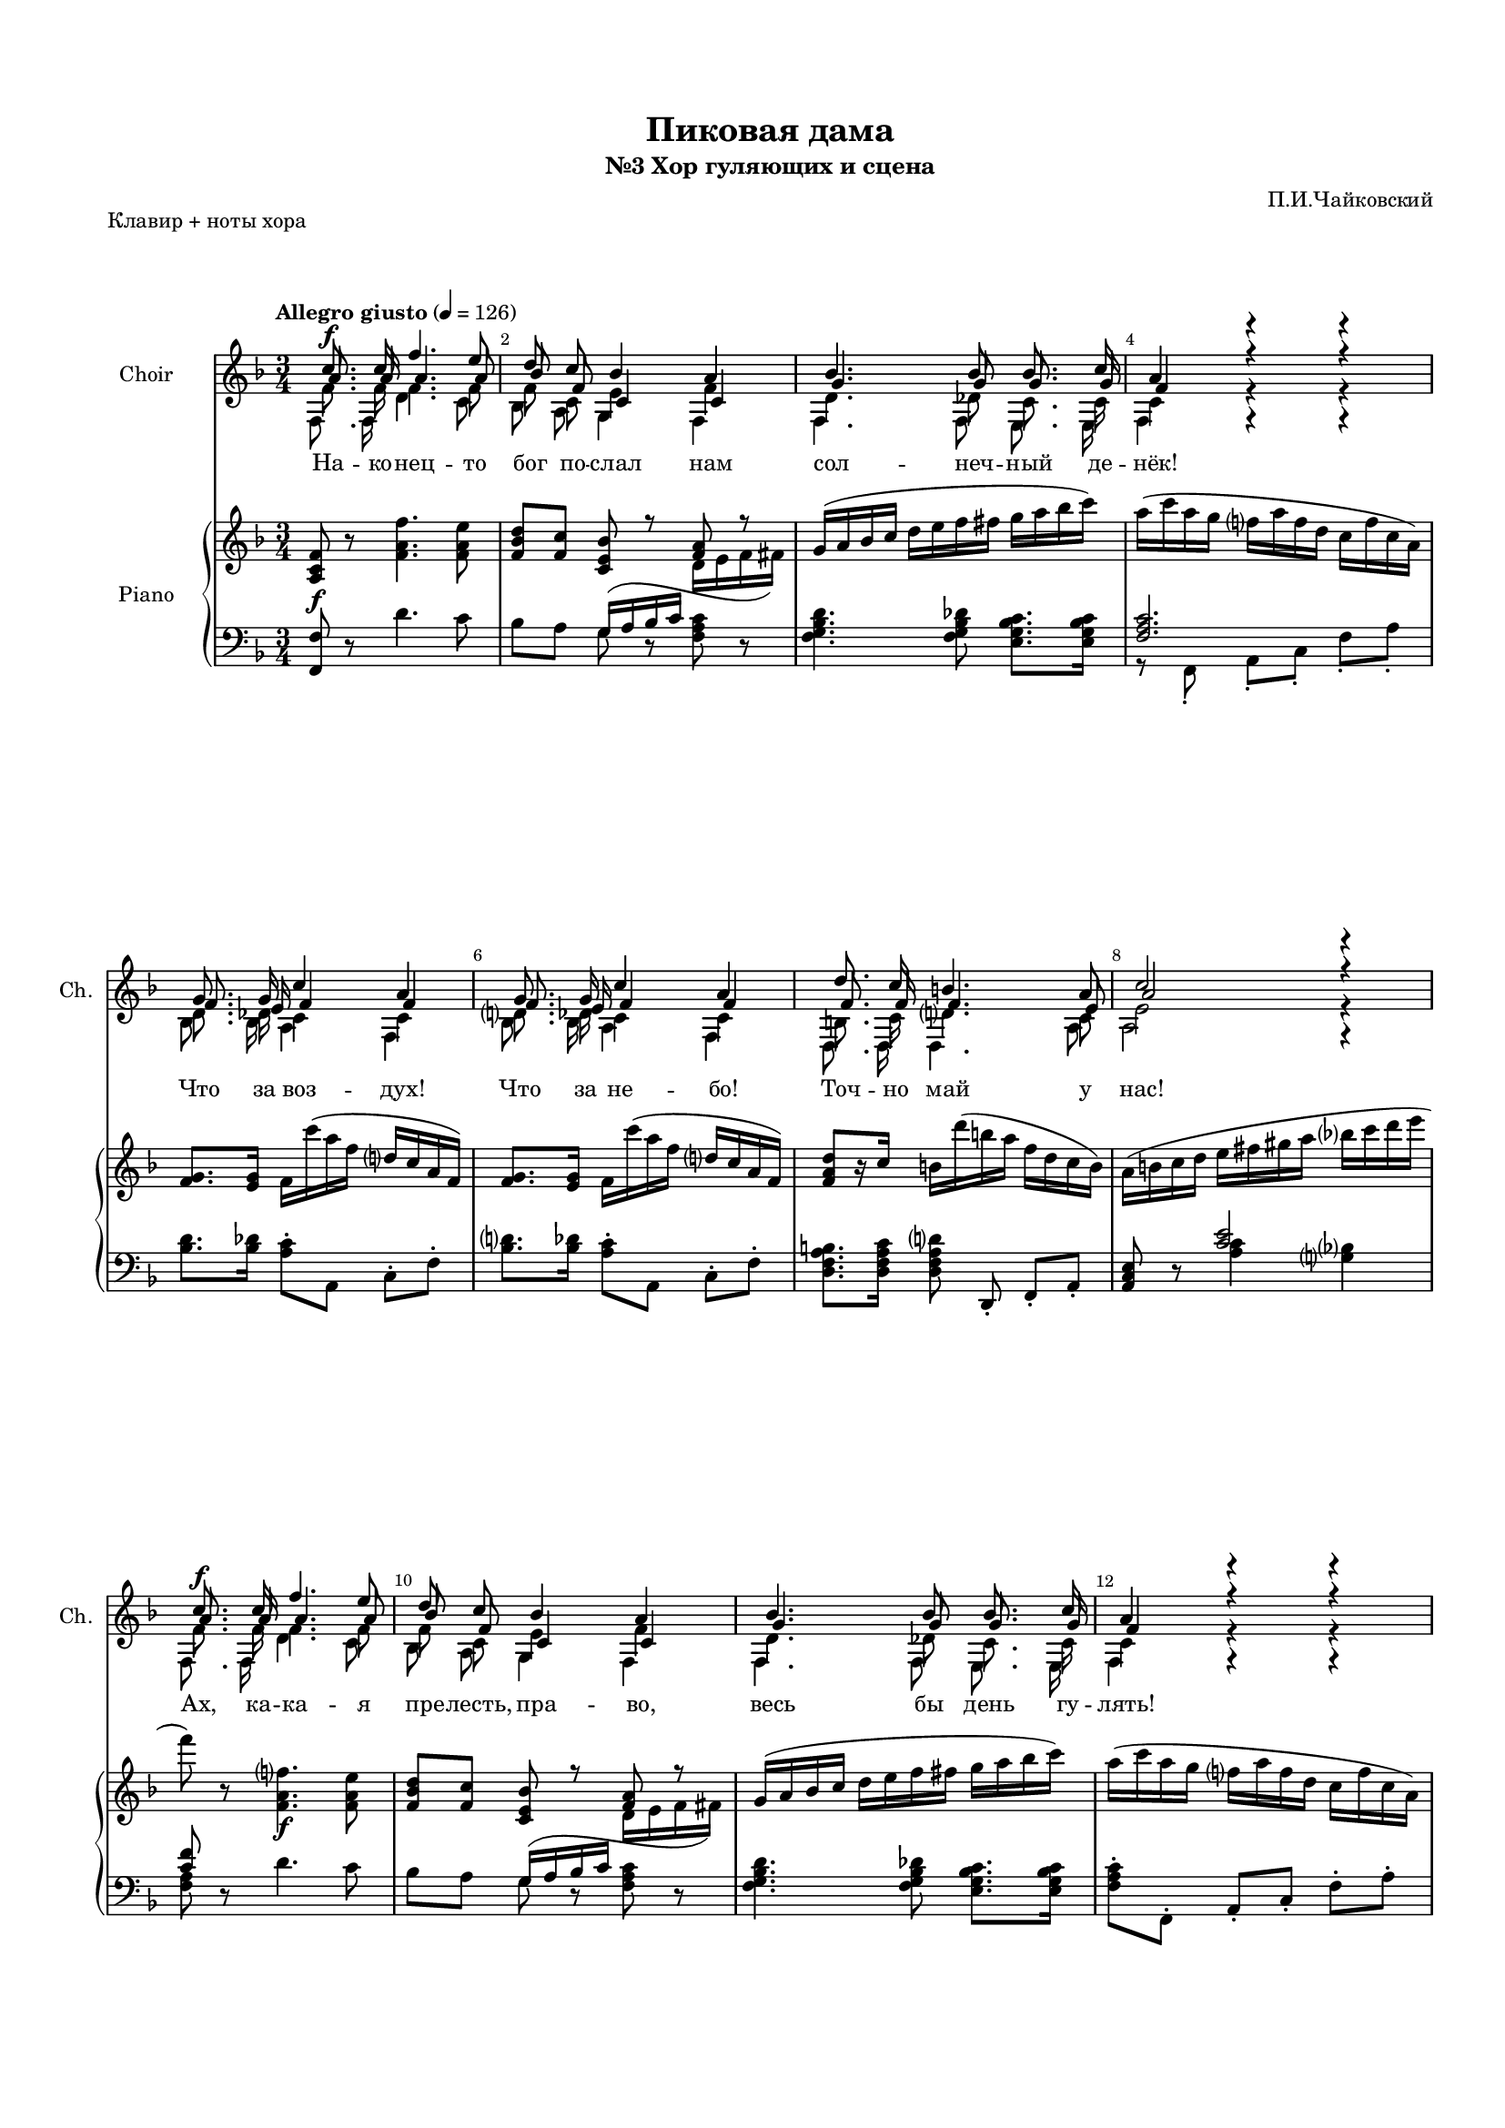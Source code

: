 \version "2.18.2"

% закомментируйте строку ниже, чтобы получался pdf с навигацией
#(ly:set-option 'point-and-click #f)
#(ly:set-option 'midi-extension "mid")
#(set-default-paper-size "a4")
#(set-global-staff-size 15)

\header {
  title = "Пиковая дама"
  subtitle = "№3 Хор гуляющих и сцена"
  composer = "П.И.Чайковский"
  % Удалить строку версии LilyPond 
  tagline = ##f
}


%make visible number of every 2-nd bar
secondbar = {
  \override Score.BarNumber.break-visibility = #end-of-line-invisible
  \set Score.barNumberVisibility = #(every-nth-bar-number-visible 2)
}

globalcommon = {
  \autoBeamOff
  \set Score.skipBars = ##t
  \secondbar
}

global = {
  \key f \major
  \globalcommon
}

toLeft = { \change Staff = "pianoLeft" \voiceOne }
toRight = { \change Staff = "pianoRight" \voiceTwo }

%use this as temporary line break
abr = { \break }


% uncommend next line when finished
abr = {}

%once hide accidental (runaround for cadenza
nat = { \once \hide Accidental }

iL = { \override Lyrics.LyricText #'font-shape = #'italic }
nL = { \revert Lyrics.LyricText #'font-shape }

% хитровыгнутая лига
sl= { \shape #'((0 . 0) (1 . 1) (-1 . -9) (-0.7 . -5)) Slur }

s_common =  \relative c'' {
  c8.\f c16 f4. e8 |
  d c bes4 a |
  bes4. bes8 bes8. c16 | 
  a4 r r |
  g8. g16 c4 a |
  g8. g16 c4 a | 
  d8. c16 b4. a8 |
  c2 r4 |
  c8.\f c16 f4. e8 | 
  d8 c bes4 a |
  bes4. bes8 bes8. c16 |
  a4 r r | 
  a8. a16 a8 a b b |
  c8.([ b16]) a4 r |
  c8. c16 c8 c d d | 
  e8.([ d16)] c8 r <d g>4~\ff |
  q8. c16 c8 d e r |
  <e g>4( <d f>) <cis e> | 
  d8 c bes a g fis |
  g8. a16 bes2 |
  c8. g16 a4. g8 | \abr
  f4
}

a_common = \relative c'' {
  a8. a16 a4. a8 |
  bes f c4 c |
  g'4. g8 g8. g16 | 
  f4 r r |
  f8. e16 f4 f |
  f8. e16 f4 f | 
  f8. f16 f4. e8 |
  a2 r4 |
  a8. a16 a4. a8 |
  bes8 f c4 c |
  g'4. g8 g8. g16 |
  f4 r r |
  f8. f16 fis8 fis gis gis |
  a8.( gis16) a4 r |
  e8. e16 f8 f f f |
  c'8.( b16) a8 r g4~ |
  g8. <g a>16 q8 <g b>8 <g c> r |
  bes4( a) g |
  a8 a g fis g fis |
  g8. fis16 g2 |
  f8. f16 f4 e |
  f4
}

t_common = \relative c' {
  \tag #'choir {f8.\f} \tag #'combine f8. f16 f4. f8 |
  f c e4 f |
  d4. des8 c8. c16 |
  c4 r r |
  d8. des16 c4 c |
  d8. des16 c4 c |
  b8. c16 d4. c8 |
  e2 r4 |
  \tag #'choir {f8.\f} \tag #'combine f8. f16 f4. f8 |
  f c e4 f |
  d4. des8 c8. c16 |
  c4 r r |
  f8. f16 e8 e d d |
  c8.( d16) e4 r |
  c8. c16 c8 c b b |
  a8.( b16) c8 r \tag #'choir {<b d>4~\ff} \tag #'combine <b d>4~ |
  q8. <a c>16 q8 <b d> <c e> r |
  <e g>4( <d f>) <cis e> |
  d8 es d c d es |
  d8. <c d>16 <bes d>2 |
  c8. c16 c4 c |
  f,
}

b_common = \relative c {
  f8. f16 d'4. c8 |
  bes a g4 f |
  f4. f8 e8. e16 |
  f4 r r |
  bes8. bes16 a4 f |
  bes8. bes16 a4 f |
  d8. d16 d4. a'8 |
  a2 r4 |
  f8. f16 d'4. c8 |
  bes8 a g4 f |
  f4. f8 e8. e16 |
  f4 r r |
  d'8. d16 c8 c b b |
  a8.( b16) c4 r |
  a8. a16 as8 as g g |
  fis8.( gis16) a8 r <f g>4~ |
  q8. <e g>16 q8 <d g>8 <c g'> r |
  <cis bes'>4( <d a'>) <e g> |
  <f a>8 <fis a> g a bes c |
  bes8. a16 g2 |
  a8. bes16 c4 c |
  f,
}

commonl = \lyricmode {
  На -- ко -- нец -- то бог по -- слал нам сол -- неч -- ный де -- нёк!
  Что за воз -- дух! Что за не -- бо!
  Точ -- но май у нас!
  Ах, ка -- ка -- я пре -- лесть, пра -- во, весь бы день гу -- лять!
  Дня та -- ко -- го не до -- ждать -- ся,
  дня та -- ко -- го не до -- ждать -- ся дол -- го нам о -- пять,
  дня __ та -- ко -- го не до -- ждать -- ся дол -- го нам,
  дол -- го нам о -- пять!
  
}

s_I = \relative c'' {
  \time 3/4
  \tempo "Allegro giusto" 4=126
  \global
  \dynamicUp
  \s_common r4 r |
  R2. |
  a4.\mf^\markup\italic"(Барышни)" e'8 d a | \abr
  R2. |
  a4. e'8 d a |
  a2\f b4 | \abr
  c4( a) b |
  c( cis) d |
  e cis d | \abr
  R2. |
  a4.\mf e'8 d a |
  r4 r a8 a | \abr
  a4. e'8 d4 |
  a2\f b4 |
  c8 c a4 b | \abr
  c8\cresc c d4 e |
  es2. |
  e8\f e g c, d d |
  f b, c c d e | \abr
  e4. c8 b r |
  R2. |
  c8 c e a, b b |
  d g, a a b c | \abr
  c4. a8 g r |
  R2. |
  f8\p g a4 d, |
  g8\cresc a b4 e, | \abr
  a8 b c4 f, |
  b8 c d4 g, |
  c8 d e4 c | \abr
  c8 d e4 c |
  <c e>8\f <d f> <e g>4 <c e>8 r |
  <c e> <d f> <e g>4 <c e>8 r | \abr
  <c e>\ff <d f> <e g> <c e> <d f> <e g> |
  <c e> <d f> <e g> < c e> <d f> <e g> |
  R2. |
  R2. | \abr
  
  \s_common \bar "|."
}

a_I = \relative c'' {
  \global
  \dynamicDown
  \a_common r4 r |
  r4 a,8\mf^\markup\italic"(Старухи)" a a a |
  cis4( a) a' |
  r a,8 a a a |
  cis4( a a') |
  f8 f fis4 gis |
  a8 a fis fis gis gis |
  a4 a a8 a |
  a a a4 a |
  r a,8\mf a a a |
  cis4( a) a' |
  r a,8 a a a |
  cis4( a a') |
  f8 f fis4 gis |
  a8 a fis fis gis gis |
  a a b b c c |
  c2. |
  c8 c e a, b b |
  d g, a a b c |
  c4. a8 g r |
  R2. |
  a8 a c f, g g |
  b e, f f g a |
  a4. f8 e r |
  R2. |
  d8 e f4 d |
  e8 f g4 e |
  f8 g a4 f |
  g8 a b4 g |
  <g bes>8 q q4 q |
  q8 q q4 q |
  q8 q q4 q8 r |
  q8 q q4 q8 r |
  q8 q q q q q |
  q q q q q q |
  R2. |
  R2. |
  \a_common
}

femalevoices = << \new Voice="soprano" { \voiceOne \s_I }
                  \new Voice="alto" { \voiceThree \a_I } >>


t_I = \relative c' {
  \global
  \dynamicDown
  \t_common r4 r |
  R2. |
  \tag #'choir {a8.\mf_\markup\italic"(Молодые люди)"} \tag #'combine a8._\markup\italic"(Молодые люди)" a16 b8 cis d d |
  R2. |
  a8. a16 b8 cis d4 |
  r \tag #'choir {e8\f} \tag #'combine e8 e e e |
  e2 e4 |
  e4. e8 d d |
  cis4( e d) |
  R2. |
  \tag #'choir {a8.\mf} \tag #'combine a8. a16 b8 cis d d |
  R2. |
  a8. a16 b8 cis d4 |
  r \tag #'choir {e8\f} \tag #'combine e8 e e e |
  e2 e4 |
  e4( f) g |
  as\f( g) fis |
  g4 r r |
  R2. |
  \tag #'choir {c,8\f} \tag #'combine c,8 c' e a, b b |
  d g, a a b c |
  c4. c8 b8 r |
  R2. |
  a8 a c f, g g |
  b e, f f g a |
  a4. f8 g[( a]) |
  \tag #'choir {b4.\p} \tag #'combine b4. g8 a b |
  c4. a8 b c |
  d4. b8 c d |
  e4 r8 c c d |
  e4( e8) c c d |
  \tag #'choir {<c e>4~\f} \tag #'combine <c e>4~ q8 q q <d f> |
  <e g>4 r8 <c e> q <d f> |
  \tag #'choir {<e g>8\ff} \tag #'combine <e g>8 <d f> <c e> <e g> < d f> <c e> |
  <e g> <d f> <c e> <e g> <d f> <c e>|
  R2. |
  R2. |
  \t_common
}


b_I = \relative c {
  \global
  \dynamicDown
  \b_common r4 r |
  a'8\mf_\markup\italic"(Старики)" a g4 f |
  e( g) f |
  a8 a g4 f |
  e( g f) |
  d'8 d c4 b |
  a( c) b |
  a8 a g4 f |
  e( g f) |
  a8\mf a g4 f |
  e( g) f |
  a8 a g4 f |
  e( g f) |
  d'8 d c4 b |
  a( c ) b |
  a8 a as4 g |
  fis( g) as |
  g4 r r |
  R2.
  a8 a c f, g g |
  b e, f f g a |
  a4. a8 g r |
  R2.
  f8 f a d, e e |
  g cis, d d e f |
  f4. d8 e[( f]) |
  g4. e8 f g |
  a4. f8 g a |
  b4. g8 a b |
  c4 r8 <g bes>8 q q |
  q4~ q8 q q q  |
  q4~ q8 q q q |
  q4 r8 q q q |
  q q q q q q |
  q q q q q q |
  R2. |
  R2. |
  \b_common
}

malevoices = << \new Voice="tenor" { \voiceTwo \t_I }
                  \new Voice="bass" { \voiceFour \b_I } >>

l_s = \lyricmode {
  Что за ра -- дость!
  Что за сча -- стье!
  Как от -- рад -- но, как от -- рад -- но жить!
  Как при -- ят -- но в_Лет -- ний
  сад хо -- дить, пре -- лесть, как при -- ят -- но
  в_Лет -- ний сад хо -- дить! По -- смо -- три -- те, по -- смо -- три -- те,
  ско -- лько мо -- ло -- дых лю -- дей,
  и во -- ен -- ных, и граж -- дан -- ских бро -- дит мно -- го
  вдоль ал -- лей, по -- смо -- три -- те, по -- смо -- три -- те,
  как тут мно -- го бро -- дит вся -- ких, и во  -- ен -- ных,
  и граж -- дан -- ских. Как и -- зя -- щны, как пре -- крас -- ны,
  как кра -- си -- вы, по -- смо -- три -- те, по -- смо -- три -- те!
}

skipcommon = \lyricmode { \repeat unfold 76 \skip 1 }
skipverse = \lyricmode { \repeat unfold 111 \skip 1 }

l_a = \lyricmode {
  \skipcommon
  Пре -- жде лу -- чше жи -- ли,
  и та -- ки -- е дни __
  ка -- ждый год бы --
  ва -- ли ра -- нне -- ю ве -- сной, да, каж -- дый год бы -- ва -- ли!
  А те -- перь им в_ред -- кость сол -- ныш -- ко с_ут --
  ра __ ху -- же ста -- ло, пра -- во, ху -- же ста -- ло,
  пра -- во, у -- ми -- рать по -- ра!
  Пре -- жде, пра -- во, бы -- ло луч -- ше, бы -- ло ве -- се -- 
  ле -- е жить, нам и сол -- ныш -- ко на не -- бе не бы -- ло в_ди --
  ко -- вин -- ку, пре -- жде, пра -- во, луч -- ше бы -- ло
  и жи -- ло -- ся ве -- се -- ле -- е, пре -- жде, пра -- во,
  лучш -- ше бы -- ло и жи -- ло -- ся ве -- се -- ле -- е,
  нам и солн -- це не в_ди -- ко -- вин -- ку бы -- ва -- ло!
  
}

l_t = \lyricmode {
  \skipcommon
  Солн -- це, не -- бо, воз -- дух,
  со -- ло -- вья на -- пев и ру -- мя -- нец
  яр -- кий на ла -- ни -- тах дев __
  то ве -- сна да -- ру -- ет,
  с_не -- ю и лю -- бовь сла -- дост -- но вол -- ну -- ет
  мо -- ло -- ду -- ю кровь!
  Не -- бо, солн -- це, воз -- дух чи -- стый, слад -- кий со -- ловь -- я на -- пев,
  ра -- дость жиз -- ни и ру -- мя -- нец а -- лый на ла -- ни -- тах дев
  то да -- ры вес -- ны пре -- кра -- сной, то да -- ры вес -- ны!
  Счаст -- ли -- вый день, пре -- крас -- ный день! Как хо -- ро -- шо!
  О, ра -- дость, нам вес -- на лю -- бовь и сча -- сти -- е при -- но -- сит!
}

l_b = \lyricmode {
  \skipcommon
  Мно -- го лет не ви -- дим
  мы та -- ких день -- ков, а, бы -- ва -- ло,
  ча -- сто мы ви -- да -- ли их. __
  В_дни Е -- ли -- за -- ве -- ты чуд -- на -- я по --
  ра, __ луч -- ше бы -- ли ле -- то,
  о -- сень и вес -- на, __ вес -- на!
  Ох, уж мно -- го лет про -- шло, как не бы -- ло та -- ких день -- ков,
  а, бы -- ва -- ло, пре -- жде ча -- сто, ча -- сто мы ви -- да -- ли их.
  Дни Е -- ли -- за --
  ве -- ты что за чуд -- на -- я по -- ра!
  Ах, в_ста -- ри -- ну жи -- ло -- ся луч -- ше, ве -- се -- лей.
  Та -- ких ве -- сен -- них, яс -- ных дней дав -- но уж не бы -- ва -- ло!
}

pianoR = \relative c' {
  \key f \major
  \tempo "Allegro giusto" 4=126
  \time 3/4
  <a c f>8\f r <f' a f'>4. <f a e'>8 |
  <f bes d>8[ <f c'>] << { <c e bes'>8 r <f a>8 r } \\ 
                         { \toLeft \sl g,16 ( a bes c \toRight d e f fis ) } >> |
  g16( a bes c d e f fis g a bes c) | \abr
  a( c a g f a f d c f c a) |
  <f g>8. <e g>16 f c''( a f d c a f) |
  <f g>8. <e g>16 f c''( a f d c a f) | \abr
  <f a d>8[ r16 c'] b d'( b a f d c b) |
  a( b c d e fis gis a bes c d e |
  f8) r <f,, a f'>4.\f <f a e'>8 | \abr
  <f bes d>[ <f c'>] << { <c e bes'> r <f a> r} \\ 
                        {\toLeft \sl g,16(  a bes c \toRight d e f fis) } >> |
  g( a bes c d e f fis g a bes c) |
  a( c a g f a f d c f c a) | \abr
  <f a>8. q16 <fis a>8[ q] <gis b>[ q] |
  <a c>8. <gis b>16 a16( e a b c e a b |
  c8) r16 <e,, c'>16 <f c'>8[ q] <f b d> q | \abr
  << { <c' e>8. <b d>16 <a c>8 r s4 } \\{e8. e16 e( a c e g d b c) } >>
  d( e f g a c b d e f fis g) |
  g(\ff f g e) f( e f d) e( d e cis) | \abr
  d( d, a' c) bes( g) a( fis) g( d) fis( es) |
  g( e) fis( a) bes( a) g-. d-. bes-. a-. g-. d-. |
  r4 r <bes c e> | \abr
  
  r16\p a'''-. a( a,) r a-. a( a,) r a-. a( a,) |
  r\p a-. a( a') r a-. a( a') r a-. a( a') |
  r a-. a( a,) r a-. a( a,) r a-. a( a,) | \abr
  r a-. a( a') r a-. a( a') r a-. a( a') |
  r a-. a( a,) r a-. a( a,) r a-. a( a,) |
  r\mf a-. a( <f' a>) r e-. e( <fis a e'>) r e'-. e( <gis d' e>) | \abr
  r <a c e>-. q( e) r <fis, a e'>-. q( e) r <gis, d' e>-. q( e) |
  r <c' e a>-. q( a) r\> <e' a cis>-. q( cis) r <a' b d>-. q( d,) |
  r <a' cis e>-. q( e) r <e a cis>-. q( cis) r <a' d>-. q( d,) | \abr
  r\p a-. a( a') r a-. a( a') r a-. a( a') |
  r a-. a( a,) r a-. a( a,) r a-. a( a,) |
  r a-. a( a') r a-. a( a') r a-. a( a') \abr
  r a-. a( a,) r a-. a( a,) r a-. a( a,) |
  r\mf a-. a( <f' a>) r e-. e( <fis a e'>) r e'-. e( <gis d' e>) |
  r <a c e>-. q( e) r <fis, a e'>-. q( e) r <gis, d' e>-. q( e) | \abr
  r <c' e a>-. q( a) r <f' b d>-. q( d) r <c' e g>-. q( g) |
  r <es' as c>-. q( c) r <c es g>-. q( g) r <es fis c'>-. q( c) |
  << { \teeny <c'' e>8[ q] <e g>([ <a, c>)] <b d> q |
       <d f>[( <g, b>]) <a c>[ q] <b d> <c e>} \\
     { <e,, g c e>[ <c' e>] <e g>[( <a, c>]) <b d> q |
       <d f>([ <g, b>]) <a c>[ q] <b d> <c e> } >>  \abr
  << { <c' e>4. <a c>8( <g b>4~ | q8) s8 s2 } \\
     { <c, e>4. <a c>8( <g b>4~ | q8) <d' b' d> <c a' c>4( <b g' b>8 <a f' a>) } >>
  <a c>8[ q] <c e>([ <f, a>]) <g b> q |
  <b d>[( <e, g>]) <f a>[ q] <g b> <a c> | \abr
  <a c>4. <f a>8  <e g>4~ |
  q8 <b' g' b> <a f' a>4( <g e' g>8 <f d' f>) |
  f16(\pp d g e) a( f a f) d'( d, d' d,) |
  g(-\markup\italic"poco a poco crescendo" e a f) b( g b g) e'( e, e' e,) | \abr
  a( f b g) c( a c a) f'( f, f' f,) |
  b( g c a) d( b d b) g'( g, g' g,) |
  <bes c>( g <bes d> g) <bes e>( g <bes e> g) <bes c>( g <bes c> g) | \abr
  <bes c>( g <bes d> g) <bes e>( g <bes e> g) <bes c>( g <bes c> g) |
  <c e>( bes <d f> bes) <e g>( bes <e g> bes) <c e>( bes <d f> bes) |
  <c e>( bes <d f> bes) <e g>( bes <e g> bes) <c e>( bes <d f> bes) | \abr
  <c e>\f( bes <d f> bes) <e g>( bes <c e> bes) <d f>( bes <e g> bes) |
  <c e>( bes <d f> bes) <e g>( bes <c e> bes) <d f>( bes <e g> bes) |
  <c, e bes' c>8\ff q4 q q8 |
  q16( g' a bes c d e f g a bes c) | \abr
  
  f,8 r <f, a f'>4.\f <f a e'>8 |
  <f bes d>8[ <f c'>] << { <c e bes'>8 r <f a>8 r } \\ 
                         {\toLeft \sl g,16( a bes c \toRight d e f fis) } >> |
  g16( a bes c d e f fis g a bes c) |
  a( c a g f a f d c f c a) |  \abr
  <f g>8. <e g>16 f c''( a f d c a f) |
  <f g>8. <e g>16 f c''( a f d c a f) | 
  <f a d>8[ r16 c'] b d'( b a f d c b) | \abr
  a( b c d e fis gis a bes c d e |
  f8) r <f,, a f'>4.\f <f a e'>8 | 
  <f bes d>[ <f c'>] << { <c e bes'> r <f a> r} \\ 
                                     { \toLeft \sl g,16( a bes c \toRight d e f fis) } >> |\abr
  g( a bes c d e f fis g a bes c) |
  a( c a g f a f e d f c a) | 
  <f a>8. q16 <fis a>8[ q] <gis b>[ q] |\abr
  <a c>8. <gis b>16 a16( e a b c e a b |
  c8) r16 <e,, c'>16 <f c'>8[ q] <f b d> q |
  << { <c' e>8. <b d>16 <a c>8 r s4 } \\{e8. e16 e( a c e g d b c) } >> | \abr
  d( e f g a c b d e f fis g) |
  g(\ff f g e) f( e f d) e( d e cis) | 
  d( d, a' c) bes( g) a( fis) g( d) fis( es) |\abr
  g( e) fis( a) bes( a) g-. d-. bes-. a-. g-. d-. |
  r4 r <bes c e> | 
  <a c f>4 \bar "|."
  
}

pianoL = \relative c, {
  \key f \major
  
  <f f'>8 r d''4. c8 |
  bes[ a]  g8 r <f a c> r |
  <f g bes d>4. <f g bes des>8 <e g bes c>8. q16 | \abr
  << <f a c>2. \\ { r8 f,-. a-.[ c-.] f-. a-. } >>
  <bes d>8. <bes des>16 <a c>8-. a, c-.[ f-.] |
  <bes d>8. <bes des>16 <a c>8-. a, c-.[ f-.] | \abr
  < d f a b>8. <d f a c>16 \autoBeamOff <d f a d>8 d,-. \autoBeamOn f-.[ a-.] |
  <a c e>8 r << <c' e>2 \\ {<a c>4 <g bes> } >> |
  <<  <c f>8 \\ <f, a> >> r d'4. c8 | \abr
  
  bes[ a] g8 r <f a c> r |
  <f g bes d>4. <f g bes des>8 <e g bes c>8. q16 |
  <f a c>8-. f,-. a-.[ c-.] f-. a-. | \abr
  d8. d16 <c e>8[ q] <b d> q |
  <a c>8. <b d>16 <c e>8[ a] e c |
  a[ r16 <a' c>] <as c>8 q <g b>[ q] | \abr
  <fis a>8. <gis b>16 <a c>8[ <e e'>] <f f'> <d d'> |
  <b b'> <g g'> <e e'>[ <d d'>] <c c'> r |
  <cis a bes' cis>4 <d f a d> <e g cis e> | \abr
  <f a d f>8 <fis a d fis> <g d' g>[ <a d a'>] <bes d bes'> <c c'> |
  <bes d bes'>8. <a a'>16 <g g'>8[ <bes bes'>] <d d'> g |
  r4 r c, | \abr
  <f a c f>4 a'8 r a, r |
  a, a <g g'>4 <f f'> |
  <e a cis e>8 r << { b''8( cis d4) } \\ {<g, e'>4 f} >> | \abr
  a,8 a <g g'>4 <f f'> |
  <e a cis e>8 r << { b''8( cis d4) } \\ {<g, e'>4 f} >> |
  d8 d <c c'>4 <b b'> | \abr
  <a a'> <c c'> <b b'> |
  <a a'>8 q <g g'>4 <f f'> |
  <e e'> <g g'> <f f'> |\abr
  a8 a <g g'>4 <f f'> |
  <e a cis e>8 r << { b''8( cis d4) } \\ {<g, e'>4 f} >> |
  a,8 a <g g'>4 <f f'> | \abr
  <e a cis e>8 r << { b''8( cis d4) } \\ {<g, e'>4 f} >> |
  d8 d <c c'>4 <b b'> |
  <a a'> <c c'> <b b'> | \abr
  \dynamicUp <a a'>8\< q <as as'>4 <g g'> |
  <fis fis'>\f\> <g g'> <as as'>8 <as, as'> |
  \repeat tremolo 12 { g32\mf( g') } | \dynamicNeutral
  \repeat tremolo 12 { g,32( g') } \abr
  << { \acciaccatura g8( \voiceOne <a' c>8) q <c e>[ <f, a>] <g b> q }
     \new Voice {\voiceFour \teeny g,,2.:32} >>|
  << { \voiceOne <b'' d>8( <e, g>) <f a>[ q]( <g b> <a c>) }
     \new Voice {\voiceFour \teeny g,,2.:32} >>|
  << { \voiceOne <a'' c>2 <g b>4~ | q <f a>2 } 
     \new Voice { \voiceTwo b,4\rest g8 g\rest g4\rest | g8 g\rest g4\rest g8 g\rest }
     \new Voice {\voiceFour \teeny g,2.:32 g:32 } >>
  << { <f'' a>8 q <a c>[( <d, f>]) <e g> q }
     \new Voice {\voiceFour \teeny g,,2.:32} >>|
  << { <g'' b>8( <cis, e>) <d f>[ q]( <e g> <f a>) }
     \new Voice {\voiceFour \teeny g,,2.:32} >>|
  << { <f'' a>4~ q8 <d f> <e g>[ <f a>]} \new Voice { \acciaccatura g,8( \voiceTwo g2.) } >>
  << { < g' b>4~ q8 <e g> <f a>[ <g b>]} \new Voice { \acciaccatura g,8( \voiceTwo g2.) } >>
  << { <a' c>4~ q8 <f a> <g b>[ <a c>]} \new Voice { \acciaccatura g,8( \voiceTwo g2.) } >>
  << { <b' d>4~ q8 <g b> <a c>[ <b d>]} \new Voice { \acciaccatura g,8( \voiceTwo g2.) } >>
  << { <c' e>8 r r <bes c> q[ <bes d>]} 
     \new Voice { \voiceTwo g4. g8 g[ g]} 
     \new Voice {\voiceFour \teeny \repeat tremolo 12 { g,,32 g' } }>> \abr
  << { <bes' e>4. <bes c>8 q[ <bes d>]} 
     \new Voice { \voiceTwo g4. g8 g[ g]} 
     \new Voice {\voiceFour \teeny \repeat tremolo 12 { g,,32 g' } }>>
  << { <g' bes c e>4. q8 q[ <g bes d f>]} 
     \new Voice {\voiceFour \teeny \repeat tremolo 12 { g,,32 g' } }>>
  << { <g' bes e g>4. <g bes c e>8 q[ <g bes d f>]} 
     \new Voice {\voiceFour \teeny \repeat tremolo 12 { g,,32 g' } }>> \abr
  << { <g' bes e g>8 <g bes d f> <g bes c e>[ <g bes e g>] <g bes d f> <g bes c e>} 
     \new Voice {\voiceFour \teeny \repeat tremolo 12 { g,,32 g' } }>>
  << { <g' bes e g>8 <g bes d f> <g bes c e>[ <g bes e g>] <g bes d f> <g bes c e>} 
     \new Voice {\voiceFour \teeny \repeat tremolo 12 { g,,32 g' } }>>
  \oneVoice \repeat tremolo 12 { g,32 g' }
  g,8 r r4 <g' bes c e g>8 r |
  
  <f a c f'>8 r d''4. c8 |
  bes[ a]  g8 r <f a c> r |
  <f g bes d>4. <f g bes des>8 <e g bes c>8. q16 | 
  << <f a c>2. \\ { r8 f,-. a-.[ c-.] f-. a-. } >> \abr
  <bes d>8. <bes des>16 <a c>8-. a, c-.[ f-.] |
  <bes d>8. <bes des>16 <a c>8-. a, c-.[ f-.] | 
  < d f a b>8. <d f a c>16 \autoBeamOff <d f a d>8 d,-. \autoBeamOn f-.[ a-.] |\abr
  <a c e>8 r << <c' e>2 \\ {<a c>4 <g bes> } >> |
  <<  <c f>8 \\ <f, a> >> r d'4. c8 |
  
   bes[ a] g8 r <f a c> r |
  <f g bes d>4. <f g bes des>8 <e g bes c>8. q16 |
  <f a c>8-. f,-. a-.[ c-.] f-. a-. | 
  d8. d16 <c e>8[ q] <b d> q |
  <a c>8. <b d>16 <c e>8[ a] e c |
  a[ r16 <a' c>] <as c>8 q <g b>[ q] | 
  <fis a>8. <gis b>16 <a c>8[ <e e'>] <f f'> <d d'> |
  <b b'> <g g'> <e e'>[ <d d'>] <c c'> r |
  <cis a bes' cis>4 <d f a d> <e g cis e> | 
  <f a d f>8 <fis a d fis> <g d' g>[ <a d a'>] <bes d bes'> <c c'> |
  <bes d bes'>8. <a a'>16 <g g'>8[ <bes bes'>] <d d'> g |
  r4 r c, | 
  <f, f'>4
}

pianopart = \new PianoStaff \with 
  { \consists #Span_stem_engraver 
    instrumentName = "Piano" 
  } <<
        \new Staff = "pianoRight" { \accidentalStyle piano-cautionary \oneVoice \pianoR }
        \new Staff = "pianoLeft" { \accidentalStyle piano-cautionary \clef bass << \oneVoice \pianoL >> }
      >>


\paper {
  top-margin = 15
  left-margin = 15
  right-margin = 10
  bottom-margin = 15
  indent = 15
  ragged-bottom = ##f
  ragged-last = ##f
  ragged-last-bottom = ##f
}

\bookpart { %piano and partcombine
  \header {
    piece = "Клавир + ноты хора"
  }
  \score { \keepWithTag #'combine 
    %  \transpose c bes {
    <<
      \new Lyrics = "sopranos"
      \new Lyrics = "altos"
      
      \new Staff = "upstaff" \with {
        instrumentName = "Choir"
        shortInstrumentName = "Ch."
        midiInstrument = "voice oohs"
        
      } << 
        \accidentalStyle modern-voice-cautionary
        %\partcombine
          \femalevoices
          \malevoices
      >> 
      
      \new Lyrics \lyricsto "soprano" { \commonl \skipverse \commonl }
      \new Lyrics \lyricsto "tenor" { \l_t }
      \new Lyrics \lyricsto "bass" { \l_b}
      \context Lyrics = "sopranos" { \lyricsto "soprano" { \skipcommon \l_s } }
      \context Lyrics = "altos" { \lyricsto "alto" { \l_a } }
      \pianopart
    >>

    %  }  % transposeµ
    \layout { 
      \context {
        \Score
      }
      \context {
        \Staff \RemoveEmptyStaves 
        \override VerticalAxisGroup.remove-first = ##t
        printPartCombineTexts = ##f
        % удаляем обозначение темпа из общего плана
        %  \remove "Time_signature_engraver"
        %  \remove "Bar_number_engraver"
      }

      %Metronome_mark_engraver
    }
  } % score I 
}

\bookpart { %piano and choir
  \header {
    piece = "Хор + клавир"
  }
  \score { \keepWithTag #'choir
    %  \transpose c bes {
    <<
    \new ChoirStaff <<
      \new Staff = "upstaff" \with {
        instrumentName = \markup { \right-column { "Сопрано" "Альты"  } }
        shortInstrumentName = \markup { \right-column { "С" "А"  } }
        midiInstrument = "voice oohs"
        
      } <<
        \accidentalStyle modern-voice-cautionary
        \new Voice = "soprano"  { \voiceOne  \s_I }
        \new Voice  = "alto"  { \voiceTwo  \a_I }
      >> 
      
      \new Lyrics \lyricsto "soprano" { \commonl \l_s \commonl }
      \new Lyrics \lyricsto "alto" { \l_a }
      \new Lyrics = "tenors"
      \new Lyrics = "basses"
      % or: \new Lyrics \lyricsto "soprano" { \lyricscore }
      % alternative lyrics above up staff
      %\new Lyrics \with {alignAboveContext = "upstaff"} \lyricsto "soprano" \lyricst
      
      \new Staff = "downstaff" \with {
        instrumentName = \markup { \right-column { "Тенора" "Басы" } }
        shortInstrumentName = \markup { \right-column { "Т" "Б" } }
        midiInstrument = "voice oohs"
      } <<
        \accidentalStyle modern-voice-cautionary
        \new Voice = "tenor" { \voiceOne \clef bass  \t_I }
        \new Voice = "bass" { \voiceTwo  \b_I }
      >>
      \context Lyrics = "tenors" { \lyricsto "tenor" { \l_t } }
      \context Lyrics = "basses" { \lyricsto "bass" { \l_b } }

    >>
      \pianopart
    >>

    %  }  % transposeµ
    \layout { 
      \context {
        \Score
      }
      \context {
        \Staff \RemoveEmptyStaves 
        \override VerticalAxisGroup.remove-first = ##t
        % удаляем обозначение темпа из общего плана
        %  \remove "Time_signature_engraver"
        %  \remove "Bar_number_engraver"
      }

      %Metronome_mark_engraver
    }
  } % score I 
}
  
\bookpart { %choir only
  \header {
    piece = "Хор"
  }
  \score { \keepWithTag #'choir
    %  \transpose c bes {
    \new ChoirStaff <<
      \new Staff = "upstaff" \with {
        instrumentName = \markup { \right-column { "Сопрано" "Альты"  } }
        shortInstrumentName = \markup { \right-column { "С" "А"  } }
        midiInstrument = "voice oohs"
        
      } <<
        \accidentalStyle modern-voice-cautionary
        \new Voice = "soprano" \with { \consists Ambitus_engraver } {\override Ambitus.X-offset = 2 \voiceOne \s_I }
        \new Voice  = "alto" \with { \consists Ambitus_engraver } { \voiceTwo \a_I }
      >> 
      
      \new Lyrics \lyricsto "soprano" { \commonl \l_s \commonl }
      \new Lyrics \lyricsto "alto" { \l_a }
      % or: \new Lyrics \lyricsto "soprano" { \lyricscore }
      % alternative lyrics above up staff
      %\new Lyrics \with {alignAboveContext = "upstaff"} \lyricsto "soprano" \lyricst
      
      \new Staff = "downstaff" \with {
        instrumentName = \markup { \right-column { "Тенора" "Басы" } }
        shortInstrumentName = \markup { \right-column { "Т" "Б" } }
        midiInstrument = "voice oohs"
      } <<
        \accidentalStyle modern-voice-cautionary
        \new Voice = "tenor" \with { \consists Ambitus_engraver } { \override Ambitus.X-offset = 2 \voiceOne \clef bass \t_I }
        \new Voice = "bass" \with { \consists Ambitus_engraver } { \voiceTwo \b_I }
      >>
      
      \new Lyrics \lyricsto "tenor" { \l_t }
      \new Lyrics \lyricsto "bass" { \l_b }
      
      >> 

    %  }  % transposeµ
    \layout { 
      \context {
        \Score
      }
      \context {
        \Staff \RemoveEmptyStaves 
        \override VerticalAxisGroup.remove-first = ##t
        % удаляем обозначение темпа из общего плана
        %  \remove "Time_signature_engraver"
        %  \remove "Bar_number_engraver"
      }

      %Metronome_mark_engraver
    }
  } % score I 
}

\bookpart { %piano and partcombine
  \header {
    piece = "Клавир"
  }
  \score { \keepWithTag #'combine 
    %  \transpose c bes {
    <<
      \pianopart
    >>

    %  }  % transposeµ
    \layout { 
      \context {
        \Score
      }
      \context {
        \Staff \RemoveEmptyStaves 
        \override VerticalAxisGroup.remove-first = ##t
        printPartCombineTexts = ##f
        % удаляем обозначение темпа из общего плана
        %  \remove "Time_signature_engraver"
        %  \remove "Bar_number_engraver"
      }

      %Metronome_mark_engraver
    }
  } % score I 
}

\bookpart { % midi only
  \score {
    \unfoldRepeats
    %  \transpose c bes {
    \new ChoirStaff <<
      \new Staff = "upstaff" \with {
        instrumentName = \markup { \right-column { "Сопрано" "Альт"  } }
        shortInstrumentName = \markup { \right-column { "С" "А"  } }
        midiInstrument = "voice oohs"
      } <<
        \new Voice = "soprano" { \voiceOne \s_I}
        \new Voice  = "alto" { \voiceTwo \keepWithTag #'choir \a_I }
      >> 
           
      \new Staff = "downstaff" \with {
        instrumentName = \markup { \right-column { "Тенор" "Бас" } }
        shortInstrumentName = \markup { \right-column { "Т" "Б" } }
        midiInstrument = "voice oohs"
      } <<
        \new Voice = "tenor" { \voiceOne \clef bass \keepWithTag #'choir \t_I }
        \new Voice = "bass" { \voiceTwo \keepWithTag #'choir \b_I }
      >>
    \pianopart
    >>
    %  }  % transposeµ
    \midi {
      \tempo 4=126
    }
  }
}
